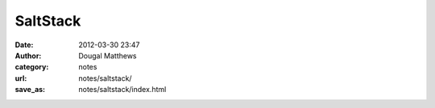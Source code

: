 SaltStack
##########
:date: 2012-03-30 23:47
:author: Dougal Matthews
:category: notes
:url: notes/saltstack/
:save_as: notes/saltstack/index.html

